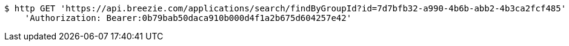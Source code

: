 [source,bash]
----
$ http GET 'https://api.breezie.com/applications/search/findByGroupId?id=7d7bfb32-a990-4b6b-abb2-4b3ca2fcf485' \
    'Authorization: Bearer:0b79bab50daca910b000d4f1a2b675d604257e42'
----